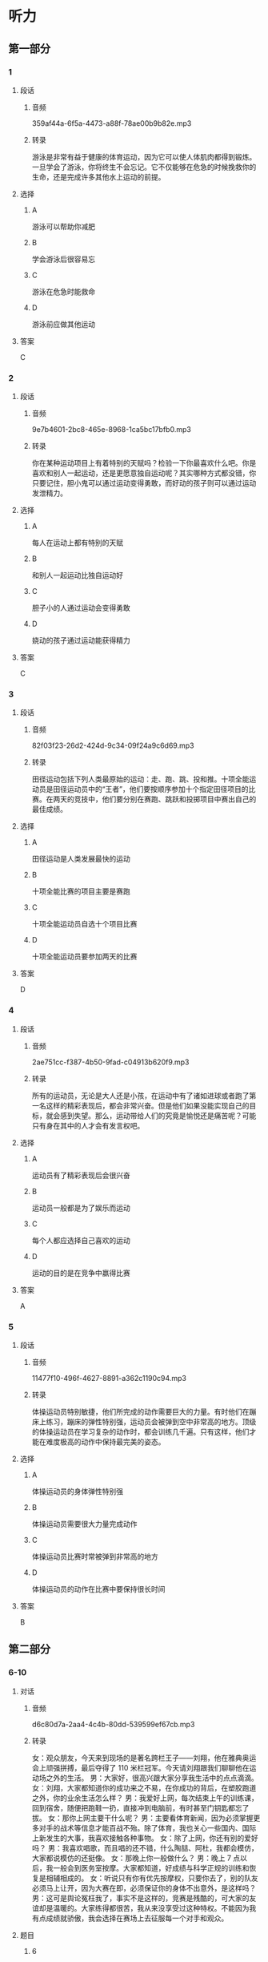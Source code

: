 * 听力
** 第一部分
*** 1
:PROPERTIES:
:ID: c3ecb3cd-60b3-4253-afd7-9a74582f0ce4
:EXPORT-ID: 6e4af68c-3365-49d9-bfcc-70d2ee989ab7
:END:
**** 段话
***** 音频
359af44a-6f5a-4473-a88f-78ae00b9b82e.mp3
***** 转录
游泳是非常有益于健康的体育运动，因为它可以使人体肌肉都得到锻炼。一旦学会了游泳，你将终生不会忘记。它不仅能够在危急的时候挽救你的生命，还是完成许多其他水上运动的前提。
**** 选择
***** A
游泳可以帮助你减肥
***** B
学会游泳后很容易忘
***** C
游泳在危急时能救命
***** D
游泳前应做其他运动
**** 答案
C
*** 2
:PROPERTIES:
:ID: f707cf6d-27ae-45e6-9a83-c78bb55523f3
:EXPORT-ID: 6e4af68c-3365-49d9-bfcc-70d2ee989ab7
:END:
**** 段话
***** 音频
9e7b4601-2bc8-465e-8968-1ca5bc17bfb0.mp3
***** 转录
你在某种运动项目上有着特别的天赋吗？检验一下你最喜欢什么吧。你是喜欢和别人一起运动，还是更愿意独自运动呢？其实哪种方式都没错，你只要记住，胆小鬼可以通过运动变得勇敢，而好动的孩子则可以通过运动发泄精力。
**** 选择
***** A
每人在运动上都有特别的天赋
***** B
和别人一起运动比独自运动好
***** C
胆子小的人通过运动会变得勇敢
***** D
娆动的孩子通过运动能获得精力
**** 答案
C
*** 3
:PROPERTIES:
:ID: 19455c56-746c-4f0c-8314-645450a11efa
:EXPORT-ID: 6e4af68c-3365-49d9-bfcc-70d2ee989ab7
:END:
**** 段话
***** 音频
82f03f23-26d2-424d-9c34-09f24a9c6d69.mp3
***** 转录
田径运动包括下列人类最原始的运动：走、跑、跳、投和推。十项全能运动员是田径运动员中的“王者”，他们要按顺序参加十个指定田径项目的比赛。在两天的竞技中，他们要分别在赛跑、跳跃和投掷项目中赛出自己的最佳成绩。
**** 选择
***** A
田径运动是人类发展最快的运动
***** B
十项全能比赛的项目主要是赛跑
***** C
十项全能运动员自选十个项目比赛
***** D
十项全能运动员要参加两天的比赛
**** 答案
D
*** 4
:PROPERTIES:
:ID: c1ef0486-0d7f-43b1-ac9e-08c192e32820
:EXPORT-ID: 6e4af68c-3365-49d9-bfcc-70d2ee989ab7
:END:
**** 段话
***** 音频
2ae751cc-f387-4b50-9fad-c04913b620f9.mp3
***** 转录
所有的运动员，无论是大人还是小孩，在运动中有了诸如进球或者跑了第一名这样的精彩表现后，都会非常兴奋。但是他们如果没能实现自己的目标，就会感到失望。那么，运动带给人们的究竟是愉悦还是痛苦呢？可能只有身在其中的人才会有发言权吧。
**** 选择
***** A
运动员有了精彩表现后会很兴奋
***** B
运动员一般都是为了娱乐而运动
***** C
每个人都应选择自己喜欢的运动
***** D
运动的目的是在竞争中嬴得比赛
**** 答案
A
*** 5
:PROPERTIES:
:ID: 4e75f4bf-87f1-4e20-8bfe-e5464f5ce61d
:EXPORT-ID: 6e4af68c-3365-49d9-bfcc-70d2ee989ab7
:END:
**** 段话
***** 音频
11477f10-496f-4627-8891-a362c1190c94.mp3
***** 转录
体操运动员特别敏捷，他们所完成的动作需要巨大的力量。有时他们在蹦床上练习，蹦床的弹性特别强，运动员会被弹到空中非常高的地方。顶级的体操运动员在学习复杂的动作时，都会训练几千遍。只有这样，他们才能在难度极高的动作中保持最完美的姿态。
**** 选择
***** A
体操运动员的身体弹性特别强
***** B
体操运动员需要很大力量完成动作
***** C
体操运动员比赛时常被弹到非常高的地方
***** D
体操运动员的动作在比赛中要保持很长时间
**** 答案
B
** 第二部分
*** 6-10
:PROPERTIES:
:ID: ce5e337d-50a6-46f9-a754-f1f1760d0480
:EXPORT-ID: 7304a4a2-efe6-4d8e-96dc-e419347c7a56
:END:
**** 对话
***** 音频
d6c80d7a-2aa4-4c4b-80dd-539599ef67cb.mp3
***** 转录
女：观众朋友，今天来到现场的是著名跨栏王子——刘翔，他在雅典奥运会上顽强拼搏，最后夺得了 110 米栏冠军。今天请刘翔跟我们聊聊他在运动场之外的生活。
男：大家好，很高兴跟大家分享我生活中的点点滴滴。
女：刘翔，大家都知道你的成功来之不易，在你成功的背后，在塑胶跑道之外，你的业余生活怎么样？
男：我爱好上网，每次结束上午的训练课，回到宿舍，随便把跑鞋一扔，直接冲到电脑前，有时甚至门钥匙都忘了拔。
女：那你上网主要干什么呢？
男：主要看体育新闻，因为必须掌握更多对手的战术等信息才能百战不殆。除了体育，我也关心一些国内、国际上新发生的大事，我喜欢接触各种事物。
女：除了上网，你还有别的爱好吗？
男：我喜欢唱歌，而且唱的还不错，什么陶喆、阿杜，我都会模仿，大家都说模仿的还挺像。
女：那晚上你一般做什么？
男：晚上 7 点以后，我一般会到医务室按摩。大家都知道，好成绩与科学正规的训练和恢复是相辅相成的。
女：听说只有你有优先按摩权，只要你去了，别的队友必须马上让开，因为大赛在即，必须保证你的身体不出意外，是这样吗？
男：这可是舆论冤枉我了，事实不是这样的，竞赛是残酷的，可大家的友谊却是温暖的。大家练得都很苦，我从来没享受过这种特权。不能因为我有点成绩就骄傲，我会选择在赛场上去征服每一个对手和观众。
**** 题目
***** 6
:PROPERTIES:
:ID: 35143aca-0584-40dd-9244-d1d8cf55b90c
:END:
****** 问题
******* 音频
cef3c530-c898-48e5-b3df-cdebc660c4aa.mp3
******* 转录
刘翔是什么项目的冠军？
****** 选择
******* A
 400米接力比赛
******* B
 100米短跑比赛
******* C
 110米跨栏比赛
******* D
 10000米长跑比赛
****** 答案
C
***** 7
:PROPERTIES:
:ID: 0296d72d-0246-4e99-8637-7b6a41e56720
:END:
****** 问题
******* 音频
e6024a4b-8af6-4f11-847d-2ae9dbf902ca.mp3
******* 转录
刘翔为什么有时候门钥匙都不拔？
****** 选择
******* A
刘翔的宿舍很安全
******* B
刘翔生活中很马虎
******* C
刘翔特别喜欢上网
******* D
刘翔非常喜欢听歌
****** 答案
C
***** 8
:PROPERTIES:
:ID: fb00012e-ee3f-4627-bd47-d12d95b8d833
:END:
****** 问题
******* 音频
b16caddc-c432-4102-a01e-dbc172711744.mp3
******* 转录
刘翔为什么喜欢看体育新闻？
****** 选择
******* A
掌握对手信息
******* B
了解社会新闻
******* C
了解经济情况
******* D
关注国内外大事
****** 答案
A
***** 9
:PROPERTIES:
:ID: 4d9a4908-e1c8-4f08-9c58-5acf1e6ce661
:END:
****** 问题
******* 音频
a229d238-af40-4a15-9ac6-ae6f7577b5cd.mp3
******* 转录
主持人说刘翔享有的特权是什么？
****** 选择
******* A
队友必须为他服务
******* B
他能优先接受按摩
******* C
他能优先使用训练场
******* D
他能任意挑选按摩师
****** 答案
B
***** 10
:PROPERTIES:
:ID: 3b43b890-9553-4c81-aff0-8cf764be8fcf
:END:
****** 问题
******* 音频
07b4ee8f-59e2-4fbb-942e-f51451c4b8fc.mp3
******* 转录
根据本文，刘翔和队友的关系怎么样？
****** 选择
******* A
有矛盾
******* B
挺友善
******* C
很冷淡
******* D
比较一般
****** 答案
B
** 第三部分
*** 11-13
:PROPERTIES:
:ID: f11c08e4-600f-4881-a00b-804821bd44a9
:EXPORT-ID: 7304a4a2-efe6-4d8e-96dc-e419347c7a56
:END:
**** 课文
***** 音频
026ab3e7-f301-42c5-9389-473333448903.mp3
***** 转录
跑步、跳跃和投掷是人类最古老的运动。我们如今刻苦训练的这些技能，其实都是原始人生存的必备能力。原始人只有利用他们的技巧、力量、速度和耐力，才能找到食物或抵御危险，才能在冷酷的环境中生存下去。
你能站在一艘狭窄又摇晃的小船里，用弓箭射鱼吗？如今，在非洲和南美洲的原始森林中，还有一些人保留着几千年前的生活方式。他们从小就在不知不觉中学会了以“运动的方式”应对周围环境的变化。
可是现在的我们，大多数时间几乎都静坐不动：在学校里、在电视机前、在电脑前、在汽车里或是工作中……长此以往，我们不生病才怪呢！因此，为了保证健康，我们必须注重体育锻炼。
你知道吗？当你感觉无聊，或是又困又乏，对什么都没兴趣的时候，出去大玩儿一场或者近似疯狂地运动一通，就可以摆脱这种状态。当然，最重要的是你要接触新鲜空气：不管是和朋友在一起，还是在社团或者在学校里。
**** 题目
***** 11
:PROPERTIES:
:ID: 60824ff9-03c5-4497-88e1-b7392bf967ec
:END:
****** 问题
******* 音频
84d395cf-f989-4234-9c9b-89fee6616c24.mp3
******* 转录
我们现在刻苦训练的运动技能，对原始人来说是什么？
****** 选择
******* A
保持健康的方式
******* B
结交朋友的途径
******* C
生存的基本能力
******* D
自娱自乐的方式
****** 答案
C
***** 12
:PROPERTIES:
:ID: ff3dedaf-eae6-4164-8058-05f8ed9c1f22
:END:
****** 问题
******* 音频
9fe81823-2437-4ce9-a664-d4d2ac87c871.mp3
******* 转录
关于非洲和南美洲的原始森林，下列哪项正确？
****** 选择
******* A
那里的人驾船的本领很高
******* B
那里的人喜欢用弓箭捕鱼
******* C
那里的人个个都是运动高手
******* D
那里还存在着古老的生活方式
****** 答案
D
***** 13
:PROPERTIES:
:ID: a260efbc-7ae6-45e8-9e13-2b9a0acbc866
:END:
****** 问题
******* 音频
c440243c-a1d2-41cc-8c3d-e8f847a42a25.mp3
******* 转录
根据本文，要摆脱无聊状态，最重要的是什么？
****** 选择
******* A
出门去旅行
******* B
疯狂地工作
******* C
坚持体育锻炼
******* D
去呼吸新鲜空气
****** 答案
D
*** 14-17
:PROPERTIES:
:ID: eda8a87b-82ad-4025-bc72-d2a2b9578130
:EXPORT-ID: 7304a4a2-efe6-4d8e-96dc-e419347c7a56
:END:
**** 课文
***** 音频
f93f42e4-1e76-4495-94de-076ecee0c29b.mp3
***** 转录
每隔四年，来自全世界的运动员都会在奥运赛场上相会，而各个国家的体育迷们都会守在电视机前关注直播的赛事，为自己的同胞们加油，奥运会的胜利者也将成为顶级明星。古代奥运会的冠军会得到橄榄枝花环，而如今获得比赛冠军、亚军、季军的选手则会分别得到金、银、铜牌。
奥运五环代表了五大洲之间的友谊。比赛期间，奥运圣火将一直在奥运主赛场上熊熊燃烧。
古希腊的选手们很早之前就已经在为夺取胜利而竞争了。在奥林匹亚，赛跑和摔跤成为最古老的比赛项目。那个时候，古希腊城邦之间经常会爆发战争，但在奥运会期间，战争必须停止。
这项盛大的赛事是古希腊最受欢迎的活动，每次比赛都会引来无数观众观看。
**** 题目
***** 14
:PROPERTIES:
:ID: e9dc0b7a-5dd8-4c5d-9fb7-957f061a1781
:END:
****** 问题
******* 音频
feb11134-3c32-4d0d-8157-6b0d59161b6c.mp3
******* 转录
奥运会期间，体育迷们会做什么？
****** 选择
******* A
参加比赛
******* B
关注赛事
******* C
出门旅行
******* D
成为明星
****** 答案
B
***** 15
:PROPERTIES:
:ID: 6b9887f0-c4d2-4d54-9b02-4394cb931c0d
:END:
****** 问题
******* 音频
df079ca5-0f95-469b-94b5-1e67b28e9ba2.mp3
******* 转录
现代奥运会的季军会收获什么？
****** 选择
******* A
花环
******* B
金牌
******* C
银牌
******* D
铜牌
****** 答案
D
***** 16
:PROPERTIES:
:ID: 0e7fab59-6eab-4063-9e04-9a0a7f633579
:END:
****** 问题
******* 音频
e0ad34eb-49f2-4773-9d63-93e7119faccf.mp3
******* 转录
奥运五环代表了什么？
****** 选择
******* A
五个古老的项目
******* B
五位奥运会冠军
******* C
熊熊燃烧的圣火
******* D
五大洲之间的友谊
****** 答案
C
***** 17
:PROPERTIES:
:ID: 97c7a511-a348-484b-a64d-edb3c3ff40c7
:END:
****** 问题
******* 音频
f96b795d-2412-42d9-9cac-5157dfca2354.mp3
******* 转录
在古希腊，奥运会期间，城邦之间会怎么样？
****** 选择
******* A
爆发战争
******* B
停止战争
******* C
转流举办奠运会
******* D
举行盛大的欢迎活动
****** 答案
B

* 阅读
** 第一部分
*** 18
**** 句子
***** A
后来她不知不觉睡着了，不知多长时间睡觉。
***** B
她聪明而任性，常常为一点点小事和同学争执、赌气。
***** C
经济学家往往迷信数字，什么利润率多少、GDP多少等。
***** D
学生的心理发展还远没有达到极限，还可能有更大的发展。
**** 答案
A
*** 19
**** 句子
***** A
作文比赛的报名时间下周末下午截至。
***** B
我们应该把整个任务分解成若干小项目。
***** C
《史记》最后一篇中引用了司马谈的文章。
***** D
这项社会工程需要动员各方面的力量参与。
**** 答案
A
*** 20
**** 句子
***** A
这篇文章论点鲜明、论述详尽，从人口的角度给出了地方政府的最优管辖范围。
***** B
我们不能把引人竞争机制当作一句空话，领导干部的公开选拔也是引人竞争机制的做法。
***** C
上个星期跟朋友慕名参观了郊外的一处景点，那儿小巧精致，范围不大，我三个小时才看完。
***** D
我们应尽量避免因电脑出现故障而丢失未能保存的内容，所以在用电脑工作时应及时保存文件。
**** 答案
C
** 第二部分
*** 21
**** 段话
[[gap]]你没有梦想过成为足球明星或职业网球选手，体育运动对你来说也仍然十分重要。如果能有[[gap]]地活动你的运动器官一一骨骼、肌肉、韧带、肌腱和所有大大小小的关节的话，你就会变得灵巧而敏捷。体育运动可以强健你的心脏和血液循环系统，还可以[[gap]]大脑的氧气供应。
**** 选择
***** A
****** 1
不管
****** 2
规定
****** 3
改变
***** B
****** 1
即使
****** 2
规律
****** 3
改善
***** C
****** 1
因为
****** 2
规则
****** 3
改革
***** D
****** 1
一且
****** 2
规范
****** 3
改掉
**** 答案
B
*** 22
**** 段话
在网球、乒乓球和羽毛球比赛中，选手要[[gap]]通过技巧将球打过网，打在对方的界内，并使对方[[gap]]不到球或在回击时出现失误。哪一方将球打到网上或是打到界外，就[[gap]]对方得分。网球选手发球时，球的速度能达到赛车的速度！而对方选手必须快速地[[gap]]脚步，做出如闪电般迅速的回应。
**** 选择
***** A
****** 1
尽管
****** 2
抓
****** 3
为
****** 4
转移
***** B
****** 1
随意
****** 2
拿
****** 3
认
****** 4
转换
***** C
****** 1
尽量
****** 2
接
****** 3
算
****** 4
移动
***** D
****** 1
尽快
****** 2
扔
****** 3
给
****** 4
运动
**** 答案
C
*** 23
**** 段话
F1赛车手一般都是体魄[[gap]]的运动员，因为F1赛车的驾驶[[gap]]和车手所必须经受的强大离心力，跟驾驶一般车辆相差悬殊。赛车手不仅体能状态要[[gap]]常人，更要有沉着、冷静的[[gap]]。而东身体的耐热性对F1车手也是很重要的。
**** 选择
***** A
****** 1
强健
****** 2
方式
****** 3
优于
****** 4
头脑
***** B
****** 1
强大
****** 2
方法
****** 3
高于
****** 4
脑力
***** C
****** 1
坚强
****** 2
办法
****** 3
长于
****** 4
精力
***** D
****** 1
顽强
****** 2
形式
****** 3
大于
****** 4
脑袋

**** 答案
A
** 第三部分
*** 段话
来到新西兰后，学校希望每一个学生都能够在课余按照自己的喜好选择一两项运动。这不属于必修的课程，完全属于课后的休闲娱乐，许多同学都放弈了选择的机会，我倒是觉得既然能有多达17种运动项目供我选择，[[gap:24]]？于是我选择了击剑。
周二下午，老师通知我到休育馆参加首次训练，不需要任何装备，也不需要任何准备。教练是一位和蔼可亲的女士，叫戴安。[[gap:25]]，并说当年中国选手获得过奥运会冠军，相信我也可以荻得好成绩。与国内直接进行技术和体能训练的教育不同，她首先让我了解击剑的发展史。熟悉了基本规则之后，[[gap:26]]。让我吃惊的是，刚刚参加了两次训练，戴安就安排我参加了一次演习赛，[[gap:27]]。大概是初生牛犊不怕虎吧，我只用了15分钟就以5：1拿下了比赛。[[gap:28]]，也指出了我进攻时暴露的问题。首次比赛的成功对我以后的练习是个很大的动力。
*** 选择
**** A
赛后戴安对我大大代奖了一番
**** B
她首先对我表示欢迎
**** C
对手是一个已经学习击剑两年但年龄比我小3岁的男孩儿
**** D
何不尝试一下呱
**** E
我便开始在她的指导下循序渐进地进行步伐、动作训练

*** 答案
**** 24
D
**** 25
B
**** 26
E
**** 27
C
**** 28
A
** 第四部分
*** 29-32
**** 段话
训练场上有人哭着骂他是“魔鬼”；生活中，大家说他像父亲般慈爱。他就是女子曲棍球队的“金牌教练”一一金教练。
刚指导这支球队时，金教练很快就准确地抓住了制约球队进步的主要问题一一体能。为此，他制定了一套严格的训练计划。他在训练中十分严厉。每天训练结柬后，女队员们的两条腹都累得迈不上楼梯。这种超极限的“魔鬼式”训练，强度起码超出以往3倍，于是有的队员哭过、骂过，但姑娘们都是好样的，她们依托良好的身体素质，很快就适应了，同时还锻炼了自己不向囱难届服的意志品质和力争上游的拼搏精神。姑娘们发现，要求队员做到的，金教练自己一定先做到。每次训练，他都提前10分钟到达场地，他也严禁其他教练和工作人员迟到。金教练的腰有旧伤，一犯起来就会全身疹得起不了床，但当腰疹时他硬是让人把他扶到训练场坚持训练。
空洞的说教是打动不了队员的，金教练用自己的行动赢得了姑娘们的信任。即使是哭着骂过金教练是“魔鬼”的姑娘，也觉得训练场外的教练慈祥如父。队员有伤、有病，教练胡起来就往医院送。比赛奖励给教练的奖金，他都拿出来给队员买营养品。他把每个队员的生日都抄下来贴在宿舍的塌上，到时就亲自为队员过生日。
在一次重大赛事中，球队取得了盼望已久的胜利。姑娘们欢呼着奔向金教练，自发地把手中的鲜花举到教练胸前。金教练沉默了许久，望着这一个个熟悉的身影，他的双眼模糊了。
**** 题目
***** 29
****** 问题
关于多年前的那场NBA决赛，下列睑项正确？
****** 选择
******* A
当时皮蓬还是个新手
******* B
乔丹一个人得丁36分
******* C
之前乔丹一直得分最高
******* D
这场比赛对公牛队很重耍
****** 答案
C
***** 30
****** 问题
第3段画线词语“明知故问”的意思是什么？
****** 选择
******* A
有不明白的，就要问人
******* B
明明知道，还故意问人
******* C
因为不明白，所以要问
******* D
问了，就什么都明白了
****** 答案
B
***** 31
****** 问题
乔丹认为皮蓬三分球比自己投得好的理由是什么？
****** 选择
******* A
皮造在气势上占优势
******* B
皮莹技术好，还很谦虚
******* C
自己命中率高纯属偶然
******* D
皮莹有得天独厚的天赋
****** 答案
D
***** 32
****** 问题
根据上文，下列睇个词形容乔丹最适合？
****** 选择
******* A
胸怀坩荡
******* B
目光如炬
******* C
化敌为友
******* D
心直口快
****** 答案
A
*** 33-36
**** 段话
在多年前的一场NBA决赛中，新秀皮蓬独得33分，超过乔丹3分，成为公牛队中比赛得分首次超过乔丹的球员。比赛结束后，乔丹与皮蓬紧紧拥抱，两人汨光闪闪。
这里有一个乔丹和皮蓬之间鲜为人知的故事。当年公牛队涌现出的众多新秀中，皮蓬是最有希望超越队友乔丹的，他时常流露出一种对乔丹不屑一顾的神情，还经常说乔丹某方面不如自己，自己一定会把乔丹推倒之类的话。但乔丹并没有把皮蓬当作潜在的威胁而排挤他，反而对他处处加以鼓励。
有一次，乔丹对皮蓬说：“我俩的三分球谁投得好7”皮蓬有点儿心不在焕地回答：“你明知故问，当然是你。”因为那时乔丹的三分球命中率是28.6％，而皮蓬是26.4％。但乔丹微笑着纠正：“不，是你！你投三分球的动作很规范、自然，有得天独厚的天赋，以后一定会投得更好，而我还有很多弱点。”他说：“我扣篮多用右手，习惯用左手帮一下，而你，左右都行。”这一细节连皮莹都不知道，他深深地为乔丹所感动。
这件事成了两人关系的转折点，从那以后，皮蓬和乔丹成了最好的朋友，皮莹也成了公牛队17场比赛得分首次超过乔丹的球员。而乔丹的这种品质则为公牛队注人了难以击破的谎聚力，从而使公牛队创造了一个又一个神话。乔丹不仅以球艺，更以他那坦荡无私的广阑胸襟赡得了所有人的拥护和尊重，包括他的对手。
**** 题目
***** 33
****** 问题
有人骂金教练是“魔鬼”，是因为：
****** 选择
******* A
他的品质有问题
******* B
他的要求太严格
******* C
他的长相太可怕
******* D
他的态度太凶恶
****** 答案
B
***** 34
****** 问题
制约那支球队进步的主要问题是什么？
****** 选择
******* A
体能
******* B
意志
******* C
精神
******* D
战术
****** 答案
A
***** 35
****** 问题
训练场外的金教练是个什么样的人？
****** 选择
******* A
很认真
******* B
很慈祥
******* C
十分严厉
******* D
也像魔鬼
****** 答案
B
***** 36
****** 问题
文中“......这一个个熟悉的身影”指的是：
****** 选择
******* A
其他教练
******* B
工作人员
******* C
球队队员
******* D
教练的家人
****** 答案
C

* 书写
** 文章
有一个叫菲尔德的商人，一次偶然的机会，在农夫巴勒斯家里吃到了一种番苔酱，那鲜美的昧道，令他赞美不已。出于商人的本能，菲尔德决定向巴勒斯讨要制作番茄酱的秘方。巴勒斯几乎未加任何考虑，便将番茄酪的制作方法告诉了他。临走时，菲尔德给了巴勒斯100美元，作为购买番茴酱秘方的费用。巴勒斯一再拒纤，可非尔德还是将钱塞给了巴勒斯。
就这样，菲尔德开始了番茄酱的生产。不出所料，番茄酱的销量果然很好，菲尔德很快便成了百万富翁。就在菲尔德准备扩大生产的时修，突然在街头看到了一张小广告。菲尔德大吃了一惊，原来那是农夫巴勒斯寻找自己的广告，广告上说，如果菲尔德看到了这张广告，希望立即跟自己联系。
菲尔德想，巴勒斯肯定是来要钱的！当初自己用100美元购买的番茄酱秘方，转眼让自已变成了百万富翁，巴勤斯一定是后悔了。那么，他究竟想要多少钱？弄不好，巴勒斯还会要求自己停止生产，或者跟自己打官司。
为了躲避巴勒斯，菲尔德忍痛将番茄酱厂一再搬迁，销售范围也一缩再缩。可是，巴勒斯寻找他的小广告，仍然随时出现，菲尔德终于经不住折腾而破产了。
气急败坏的菲尔德决定去找巴勒斯算账，他想知道，巴勒斯究竟想要干什么！当菲尔德出现在巴勒斯面前的时侯，巴勒斯就像遇到了久违的亲人一样，高兴地说：“我终于找到您了！”菲尔德气急败坏地说：“你找到我了，可我没有钱给你。”巴勤斯愣了一下，赶紧从口袋里掏出当年巴勒斯给他的那张100美元的钞票，对他说：“我找您，就是要把钱还给您。”菲尔德不解地问：“这不是我购买番茄酱的秘方的费用吗9”巴勒斯说：“是的，但我不收您的钱，如果我因为这么点儿小事就收您的钱，邹居们会耻笑我的！”
菲尔德苦笑着问：如果我一直不出现呢7“巴勒斯坚定地说：”那我就继续找下去，直到将钱还给您为止，这可是我们乡下人做人的原则！“

